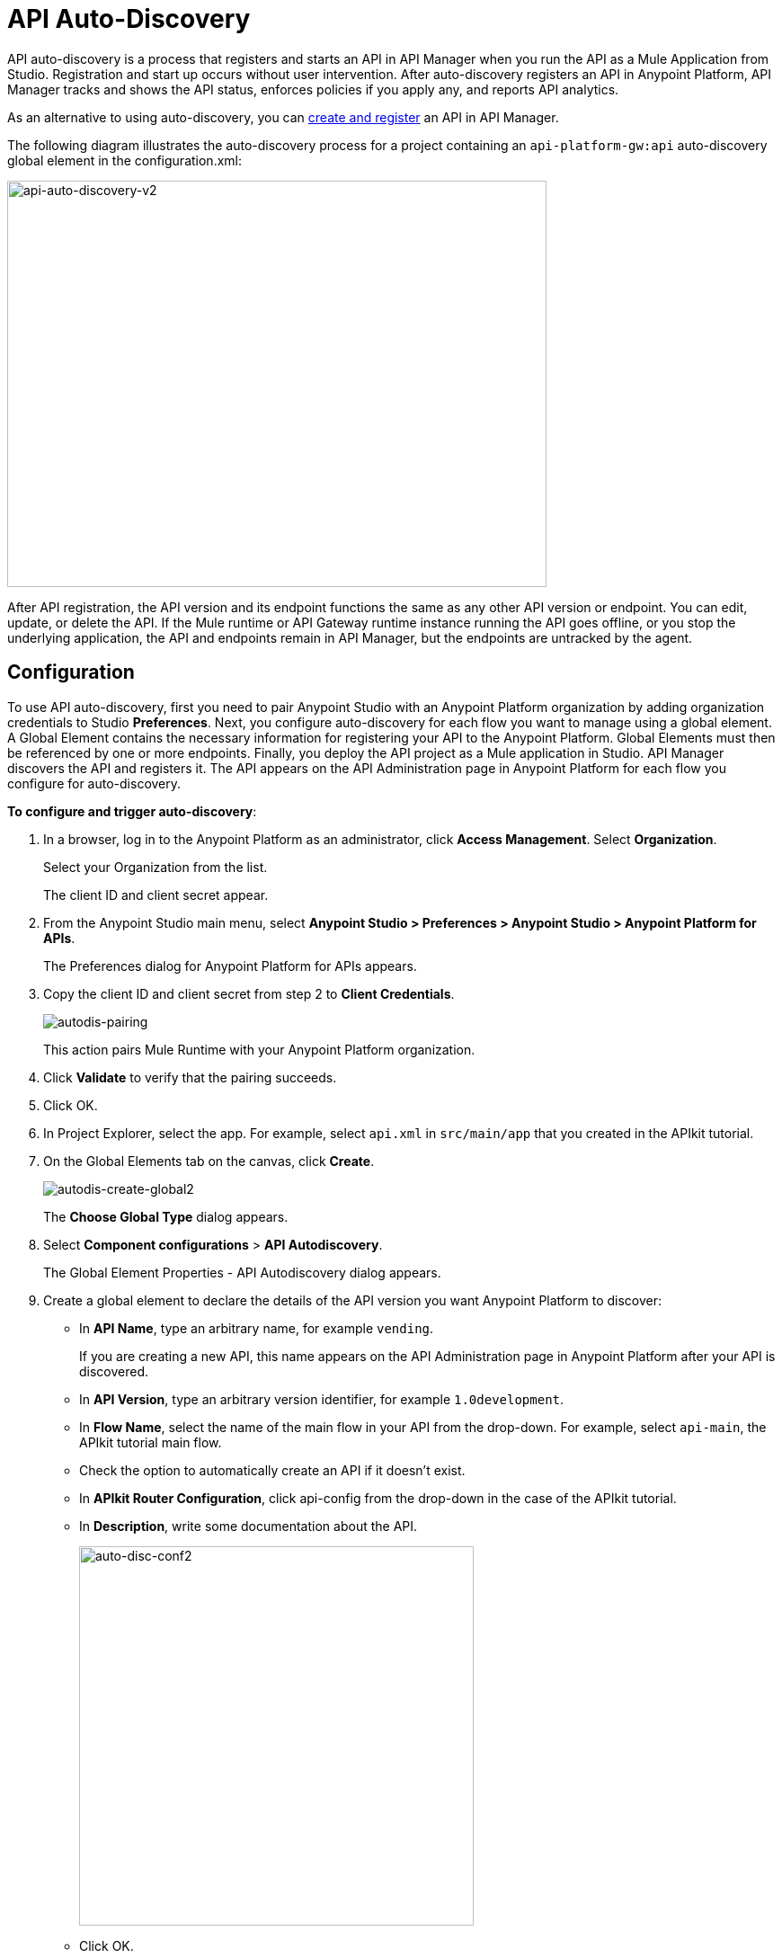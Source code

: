 = API Auto-Discovery
:keywords: apikit, endpoint, auto-discovery, gateway, api, cloud

API auto-discovery is a process that registers and starts an API in API Manager when you run the API as a Mule Application from Studio. Registration and start up occurs without user intervention. After auto-discovery registers an API in Anypoint Platform, API Manager tracks and shows the API status, enforces policies if you apply any, and reports API analytics.

As an alternative to using auto-discovery, you can link:/api-manager/creating-your-api-in-the-anypoint-platform[create and register] an API in API Manager.

The following diagram illustrates the auto-discovery process for a project containing an `api-platform-gw:api` auto-discovery global element in the configuration.xml:

image::api-auto-discovery-v2.png[api-auto-discovery-v2,height=452,width=600]

After API registration, the API version and its endpoint functions the same as any other API version or endpoint. You can edit, update, or delete the API. If the Mule runtime or API Gateway runtime instance running the API goes offline, or you stop the underlying application, the API and endpoints remain in API Manager, but the endpoints are untracked by the agent.

== Configuration

To use API auto-discovery, first you need to pair Anypoint Studio with an Anypoint Platform organization by adding organization credentials to Studio *Preferences*. Next, you configure auto-discovery for each flow you want to manage using a global element. A Global Element contains the necessary information for registering your API to the Anypoint Platform. Global Elements must then be referenced by one or more endpoints. Finally, you deploy the API project as a Mule application in Studio. API Manager discovers the API and registers it. The API appears on the API Administration page in Anypoint Platform for each flow you configure for auto-discovery.

*To configure and trigger auto-discovery*:

. In a browser, log in to the Anypoint Platform as an administrator, click *Access Management*. Select *Organization*.
+
Select your Organization from the list.
+
The client ID and client secret appear.
+
. From the Anypoint Studio main menu, select *Anypoint Studio > Preferences > Anypoint Studio > Anypoint Platform for APIs*.
+
The Preferences dialog for Anypoint Platform for APIs appears.
. Copy the client ID and client secret from step 2 to *Client Credentials*.
+
image:autodis-pairing.png[autodis-pairing]
+
This action pairs Mule Runtime with your Anypoint Platform organization.
+
. Click *Validate* to verify that the pairing succeeds.
+
. Click OK.
. In Project Explorer, select the app. For example, select `api.xml` in `src/main/app` that you created in the APIkit tutorial.
. On the Global Elements tab on the canvas, click *Create*.
+
image:autodis-cerate-global2.png[autodis-create-global2]
+
The *Choose Global Type* dialog appears.
+
. Select *Component configurations* > *API Autodiscovery*.
+
The Global Element Properties - API Autodiscovery dialog appears.
+
. Create a global element to declare the details of the API version you want Anypoint Platform to discover:
+
* In *API Name*, type an arbitrary name, for example `vending`.
+
If you are creating a new API, this name appears on the API Administration page in Anypoint Platform after your API is discovered.
+
* In *API Version*, type an arbitrary version identifier, for example `1.0development`.
* In *Flow Name*, select the name of the main flow in your API from the drop-down. For example, select `api-main`, the APIkit tutorial main flow.
* Check the option to automatically create an API if it doesn't exist.
* In *APIkit Router Configuration*, click api-config from the drop-down in the case of the APIkit tutorial.
* In *Description*, write some documentation about the API.
+
image:auto-disc-conf2.png[auto-disc-conf2,height=422,width=439]
+
* Click OK.
+
. In Project Explorer, right-click the app, `api.xml` in this example, and select *Run As > Mule Application*.
+
In a few moments, the API appears on the API Administration page of Anypoint Platform.
+
image:autodisc-discovered2.png[autodisc-discovered2,height=164,width=561]
+
You need Organization Administrator or API Version Owner permissions to see a newly registered API in Anypoint Platform.

== Auto-discovery on CloudHub

If you use the *Deploy to Anypoint Platform > Cloud* context menu to deploy an API or proxy with auto-discovery to the Anypoint Platform, CloudHub automatically replaces `0.0.0.0`:${http.port} in your endpoint with <YourUniqueDomain>.cloudhub.io and sends this endpoint URL to the API Manager to be displayed and tracked by the agent.

If your endpoint runs over HTTP, use the variable `http.port` in its address. If the endpoint runs over HTTPS, use the variable `https.port` instead.

== Configuring and Using Auto-Discovery - API Gateway Runtime 2.x

To set up an API for auto-discovery, you first link:/anypoint-studio/v/5/install-studio-gw[install an API Gateway Runtime]. For example, install API Gateway Runtime 2.2.0. Next, follow the procedure in the previous section to configure and use auto-discovery.

== Configuring and Using Auto-Discovery - API Gateway Runtime 1.3.2 or Earlier

As of version 1.3 of the API Gateway runtime, if you need your endpoint to be tracked, include the link:/api-auto-discovery#api-platform-gw-attributes[required attributes] in the global element in the configuration.xml, and link:/api-manager/api-auto-discovery#referencing-a-global-element-in-your-endpoint[reference the global element] in the inbound endpoint.

If you're using the APIkit Studio extension, you can reference the API's RAML definition file to trigger auto-discovery. You cannot subsequently manage the endpoint using this method, however.

== Best Practices

Perform the following tasks after using auto-discovery to deploy an API:

* API auto-discovery registers _new_ APIs, API versions, and/or endpoints. If the API already exists, the agent does not compare the name, description, tags, or any other information contained in the global element for updates.
* After you have registered new APIs or versions using auto-discovery, visit Anypoint Platform and add the necessary API Version Owner permissions so that users who need to access the link:/api-manager/tutorial-set-up-and-deploy-an-api-proxy#navigate-to-the-api-version-details-page[API version details page] for this API version can get there.
* Set the endpoint host to `0.0.0.0` instead of localhost.

== See Also

* link:https://www.mulesoft.com/webinars[MuleSoft Webinars]
* link:http://forums.mulesoft.com[MuleSoft's Forums]
* link:https://www.mulesoft.com/support-and-services/mule-esb-support-license-subscription[MuleSoft Support]
